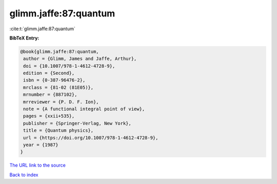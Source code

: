 glimm.jaffe:87:quantum
======================

:cite:t:`glimm.jaffe:87:quantum`

**BibTeX Entry:**

.. code-block:: bibtex

   @book{glimm.jaffe:87:quantum,
    author = {Glimm, James and Jaffe, Arthur},
    doi = {10.1007/978-1-4612-4728-9},
    edition = {Second},
    isbn = {0-387-96476-2},
    mrclass = {81-02 (81E05)},
    mrnumber = {887102},
    mrreviewer = {P. D. F. Ion},
    note = {A functional integral point of view},
    pages = {xxii+535},
    publisher = {Springer-Verlag, New York},
    title = {Quantum physics},
    url = {https://doi.org/10.1007/978-1-4612-4728-9},
    year = {1987}
   }

`The URL link to the source <ttps://doi.org/10.1007/978-1-4612-4728-9}>`__


`Back to index <../By-Cite-Keys.html>`__
